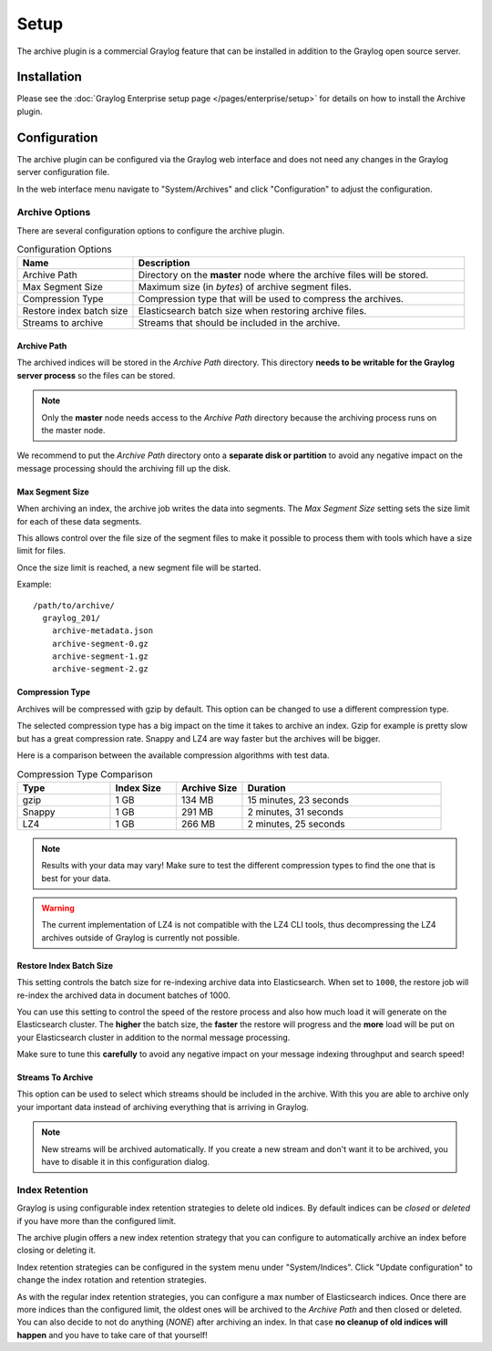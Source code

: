 *****
Setup
*****

The archive plugin is a commercial Graylog feature that can be installed in
addition to the Graylog open source server.

Installation
============

Please see the :doc:`Graylog Enterprise setup page </pages/enterprise/setup>` for details on how to install
the Archive plugin.

Configuration
=============

The archive plugin can be configured via the Graylog web interface and does
not need any changes in the Graylog server configuration file.

In the web interface menu navigate to "System/Archives" and click "Configuration"
to adjust the configuration.

.. image:: /images/archiving-setup-config.png

Archive Options
---------------

There are several configuration options to configure the archive plugin.

.. list-table:: Configuration Options
    :header-rows: 1
    :widths: 7 20

    * - Name
      - Description
    * - Archive Path
      - Directory on the **master** node where the archive files will be stored.
    * - Max Segment Size
      - Maximum size (in *bytes*) of archive segment files.
    * - Compression Type
      - Compression type that will be used to compress the archives.
    * - Restore index batch size
      - Elasticsearch batch size when restoring archive files.
    * - Streams to archive
      - Streams that should be included in the archive.

.. _archive-config-option-archive-path:

Archive Path
^^^^^^^^^^^^

The archived indices will be stored in the *Archive Path* directory. This
directory **needs to be writable for the Graylog server process** so the files
can be stored.

.. note:: Only the **master** node needs access to the *Archive Path* directory because the archiving process runs on the master node.

We recommend to put the *Archive Path* directory onto a **separate disk or partition** to avoid
any negative impact on the message processing should the archiving fill up
the disk.

Max Segment Size
^^^^^^^^^^^^^^^^^

When archiving an index, the archive job writes the data into segments.
The *Max Segment Size* setting sets the size limit for each of these data
segments.

This allows control over the file size of the segment files to make it
possible to process them with tools which have a size limit for files.

Once the size limit is reached, a new segment file will be started.

Example::

   /path/to/archive/
     graylog_201/
       archive-metadata.json
       archive-segment-0.gz
       archive-segment-1.gz
       archive-segment-2.gz

.. _archive-config-option-compression-type:

Compression Type
^^^^^^^^^^^^^^^^

Archives will be compressed with gzip by default. This option can be changed to use a different compression type.

The selected compression type has a big impact on the time it takes to archive an index. Gzip for example is pretty
slow but has a great compression rate. Snappy and LZ4 are way faster but the archives will be bigger.

Here is a comparison between the available compression algorithms with test data.

.. list-table:: Compression Type Comparison
    :header-rows: 1
    :widths: 7 5 5 15

    * - Type
      - Index Size
      - Archive Size
      - Duration
    * - gzip
      - 1 GB
      - 134 MB
      - 15 minutes, 23 seconds
    * - Snappy
      - 1 GB
      - 291 MB
      - 2 minutes, 31 seconds
    * - LZ4
      - 1 GB
      - 266 MB
      - 2 minutes, 25 seconds

.. note:: Results with your data may vary! Make sure to test the different compression types
          to find the one that is best for your data.

.. warning:: The current implementation of LZ4 is not compatible with the LZ4 CLI tools, thus decompressing the LZ4 archives outside of Graylog is currently not possible.

.. _archive-config-option-restore-batch-size:

Restore Index Batch Size
^^^^^^^^^^^^^^^^^^^^^^^^

This setting controls the batch size for re-indexing archive data into
Elasticsearch. When set to ``1000``, the restore job will re-index the
archived data in document batches of 1000.

You can use this setting to control the speed of the restore process and also
how much load it will generate on the Elasticsearch cluster. The **higher**
the batch size, the **faster** the restore will progress and the **more** load
will be put on your Elasticsearch cluster in addition to the normal message
processing.

Make sure to tune this **carefully** to avoid any negative impact on your
message indexing throughput and search speed!

.. _archive-config-option-streams-to-archive:

Streams To Archive
^^^^^^^^^^^^^^^^^^

This option can be used to select which streams should be included in the
archive. With this you are able to archive only your important data instead
of archiving everything that is arriving in Graylog.

.. note:: New streams will be archived automatically. If you create a new stream
          and don't want it to be archived, you have to disable it in this
          configuration dialog.

.. _archive-config-index-retention:

Index Retention
---------------

Graylog is using configurable index retention strategies to delete old
indices. By default indices can be *closed* or *deleted* if you have more
than the configured limit.

The archive plugin offers a new index retention strategy that you can configure
to automatically archive an index before closing or deleting it.

Index retention strategies can be configured in the system menu under
"System/Indices". Click "Update configuration" to change the index rotation
and retention strategies.

.. image:: /images/archiving-setup-index-retention-config.png

As with the regular index retention strategies, you can configure a max
number of Elasticsearch indices. Once there are more indices than the
configured limit, the oldest ones will be archived to the *Archive Path* and
then closed or deleted. You can also decide to not do anything (*NONE*) after
archiving an index. In that case **no cleanup of old indices will happen**
and you have to take care of that yourself!
